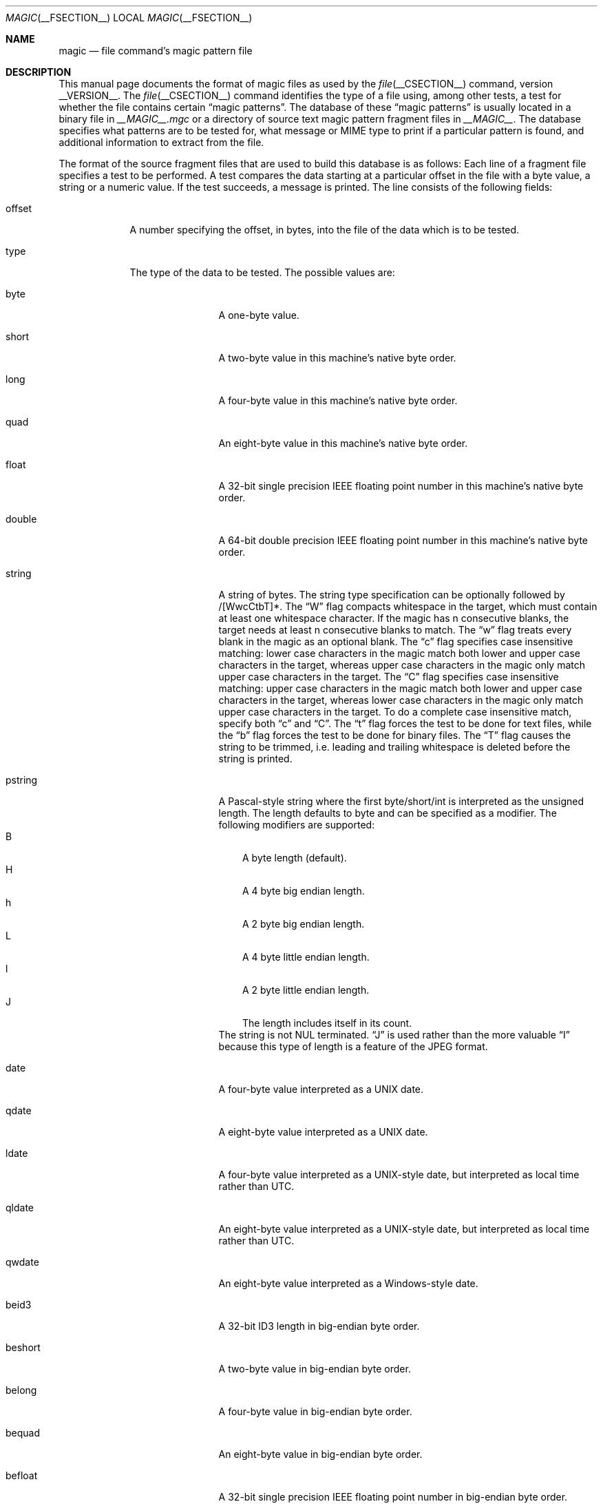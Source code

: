 .\" $File: magic.man,v 1.91 2017/02/12 15:30:08 christos Exp $
.Dd February 12, 2017
.Dt MAGIC __FSECTION__
.Os
.\" install as magic.4 on USG, magic.5 on V7, Berkeley and Linux systems.
.Sh NAME
.Nm magic
.Nd file command's magic pattern file
.Sh DESCRIPTION
This manual page documents the format of magic files as
used by the
.Xr file __CSECTION__
command, version __VERSION__.
The
.Xr file __CSECTION__
command identifies the type of a file using,
among other tests,
a test for whether the file contains certain
.Dq "magic patterns" .
The database of these
.Dq "magic patterns"
is usually located in a binary file in
.Pa __MAGIC__.mgc
or a directory of source text magic pattern fragment files in
.Pa __MAGIC__ .
The database specifies what patterns are to be tested for, what message or
MIME type to print if a particular pattern is found,
and additional information to extract from the file.
.Pp
The format of the source fragment files that are used to build this database
is as follows:
Each line of a fragment file specifies a test to be performed.
A test compares the data starting at a particular offset
in the file with a byte value, a string or a numeric value.
If the test succeeds, a message is printed.
The line consists of the following fields:
.Bl -tag -width ".Dv message"
.It Dv offset
A number specifying the offset, in bytes, into the file of the data
which is to be tested.
.It Dv type
The type of the data to be tested.
The possible values are:
.Bl -tag -width ".Dv lestring16"
.It Dv byte
A one-byte value.
.It Dv short
A two-byte value in this machine's native byte order.
.It Dv long
A four-byte value in this machine's native byte order.
.It Dv quad
An eight-byte value in this machine's native byte order.
.It Dv float
A 32-bit single precision IEEE floating point number in this machine's native byte order.
.It Dv double
A 64-bit double precision IEEE floating point number in this machine's native byte order.
.It Dv string
A string of bytes.
The string type specification can be optionally followed
by /[WwcCtbT]*.
The
.Dq W
flag compacts whitespace in the target, which must
contain at least one whitespace character.
If the magic has
.Dv n
consecutive blanks, the target needs at least
.Dv n
consecutive blanks to match.
The
.Dq w
flag treats every blank in the magic as an optional blank.
The
.Dq c
flag specifies case insensitive matching: lower case
characters in the magic match both lower and upper case characters in the
target, whereas upper case characters in the magic only match upper case
characters in the target.
The
.Dq C
flag specifies case insensitive matching: upper case
characters in the magic match both lower and upper case characters in the
target, whereas lower case characters in the magic only match upper case
characters in the target.
To do a complete case insensitive match, specify both
.Dq c
and
.Dq C .
The
.Dq t
flag forces the test to be done for text files, while the
.Dq b
flag forces the test to be done for binary files.
The
.Dq T
flag causes the string to be trimmed, i.e. leading and trailing whitespace
is deleted before the string is printed.
.It Dv pstring
A Pascal-style string where the first byte/short/int is interpreted as the
unsigned length.
The length defaults to byte and can be specified as a modifier.
The following modifiers are supported:
.Bl -tag -compact -width B
.It B
A byte length (default).
.It H
A 4 byte big endian length.
.It h
A 2 byte big endian length.
.It L
A 4 byte little endian length.
.It l
A 2 byte little endian length.
.It J
The length includes itself in its count.
.El
The string is not NUL terminated.
.Dq J
is used rather than the more
valuable
.Dq I
because this type of length is a feature of the JPEG
format.
.It Dv date
A four-byte value interpreted as a UNIX date.
.It Dv qdate
A eight-byte value interpreted as a UNIX date.
.It Dv ldate
A four-byte value interpreted as a UNIX-style date, but interpreted as
local time rather than UTC.
.It Dv qldate
An eight-byte value interpreted as a UNIX-style date, but interpreted as
local time rather than UTC.
.It Dv qwdate
An eight-byte value interpreted as a Windows-style date.
.It Dv beid3
A 32-bit ID3 length in big-endian byte order.
.It Dv beshort
A two-byte value in big-endian byte order.
.It Dv belong
A four-byte value in big-endian byte order.
.It Dv bequad
An eight-byte value in big-endian byte order.
.It Dv befloat
A 32-bit single precision IEEE floating point number in big-endian byte order.
.It Dv bedouble
A 64-bit double precision IEEE floating point number in big-endian byte order.
.It Dv bedate
A four-byte value in big-endian byte order,
interpreted as a Unix date.
.It Dv beqdate
An eight-byte value in big-endian byte order,
interpreted as a Unix date.
.It Dv beldate
A four-byte value in big-endian byte order,
interpreted as a UNIX-style date, but interpreted as local time rather
than UTC.
.It Dv beqldate
An eight-byte value in big-endian byte order,
interpreted as a UNIX-style date, but interpreted as local time rather
than UTC.
.It Dv beqwdate
An eight-byte value in big-endian byte order,
interpreted as a Windows-style date.
.It Dv bestring16
A two-byte unicode (UCS16) string in big-endian byte order.
.It Dv leid3
A 32-bit ID3 length in little-endian byte order.
.It Dv leshort
A two-byte value in little-endian byte order.
.It Dv lelong
A four-byte value in little-endian byte order.
.It Dv lequad
An eight-byte value in little-endian byte order.
.It Dv lefloat
A 32-bit single precision IEEE floating point number in little-endian byte order.
.It Dv ledouble
A 64-bit double precision IEEE floating point number in little-endian byte order.
.It Dv ledate
A four-byte value in little-endian byte order,
interpreted as a UNIX date.
.It Dv leqdate
An eight-byte value in little-endian byte order,
interpreted as a UNIX date.
.It Dv leldate
A four-byte value in little-endian byte order,
interpreted as a UNIX-style date, but interpreted as local time rather
than UTC.
.It Dv leqldate
An eight-byte value in little-endian byte order,
interpreted as a UNIX-style date, but interpreted as local time rather
than UTC.
.It Dv leqwdate
An eight-byte value in little-endian byte order,
interpreted as a Windows-style date.
.It Dv lestring16
A two-byte unicode (UCS16) string in little-endian byte order.
.It Dv melong
A four-byte value in middle-endian (PDP-11) byte order.
.It Dv medate
A four-byte value in middle-endian (PDP-11) byte order,
interpreted as a UNIX date.
.It Dv meldate
A four-byte value in middle-endian (PDP-11) byte order,
interpreted as a UNIX-style date, but interpreted as local time rather
than UTC.
.It Dv indirect
Starting at the given offset, consult the magic database again.
The offset of the
.Dv indirect
magic is by default absolute in the file, but one can specify
.Dv /r
to indicate that the offset is relative from the beginning of the entry.
.It Dv name
Define a
.Dq named
magic instance that can be called from another
.Dv use
magic entry, like a subroutine call.
Named instance direct magic offsets are relative to the offset of the
previous matched entry, but indirect offsets are relative to the beginning
of the file as usual.
Named magic entries always match.
.It Dv use
Recursively call the named magic starting from the current offset.
If the name of the referenced begins with a
.Dv ^
then the endianness of the magic is switched; if the magic mentioned
.Dv leshort
for example,
it is treated as
.Dv beshort
and vice versa.
This is useful to avoid duplicating the rules for different endianness.
.It Dv regex
A regular expression match in extended POSIX regular expression syntax
(like egrep).
Regular expressions can take exponential time to process, and their
performance is hard to predict, so their use is discouraged.
When used in production environments, their performance
should be carefully checked.
The size of the string to search should also be limited by specifying
.Dv /<length> ,
to avoid performance issues scanning long files.
The type specification can also be optionally followed by
.Dv /[c][s][l] .
The
.Dq c
flag makes the match case insensitive, while the
.Dq s
flag update the offset to the start offset of the match, rather than the end.
The
.Dq l
modifier, changes the limit of length to mean number of lines instead of a
byte count.
Lines are delimited by the platforms native line delimiter.
When a line count is specified, an implicit byte count also computed assuming
each line is 80 characters long.
If neither a byte or line count is specified, the search is limited automatically
to 8KiB.
.Dv ^
and
.Dv $
match the beginning and end of individual lines, respectively,
not beginning and end of file.
.It Dv search
A literal string search starting at the given offset.
The same modifier flags can be used as for string patterns.
The search expression must contain the range in the form
.Dv /number,
that is the number of positions at which the match will be
attempted, starting from the start offset.
This is suitable for
searching larger binary expressions with variable offsets, using
.Dv \e
escapes for special characters.
The order of modifier and number is not relevant.
.It Dv default
This is intended to be used with the test
.Em x
(which is always true) and it has no type.
It matches when no other test at that continuation level has matched before.
Clearing that matched tests for a continuation level, can be done using the
.Dv clear
test.
.It Dv clear
This test is always true and clears the match flag for that continuation level.
It is intended to be used with the
.Dv default
test.
.El
.Pp
For compatibility with the Single
.Ux
Standard, the type specifiers
.Dv dC
and
.Dv d1
are equivalent to
.Dv byte ,
the type specifiers
.Dv uC
and
.Dv u1
are equivalent to
.Dv ubyte ,
the type specifiers
.Dv dS
and
.Dv d2
are equivalent to
.Dv short ,
the type specifiers
.Dv uS
and
.Dv u2
are equivalent to
.Dv ushort ,
the type specifiers
.Dv dI ,
.Dv dL ,
and
.Dv d4
are equivalent to
.Dv long ,
the type specifiers
.Dv uI ,
.Dv uL ,
and
.Dv u4
are equivalent to
.Dv ulong ,
the type specifier
.Dv d8
is equivalent to
.Dv quad ,
the type specifier
.Dv u8
is equivalent to
.Dv uquad ,
and the type specifier
.Dv s
is equivalent to
.Dv string .
In addition, the type specifier
.Dv dQ
is equivalent to
.Dv quad
and the type specifier
.Dv uQ
is equivalent to
.Dv uquad .
.Pp
Each top-level magic pattern (see below for an explanation of levels)
is classified as text or binary according to the types used.
Types
.Dq regex
and
.Dq search
are classified as text tests, unless non-printable characters are used
in the pattern.
All other tests are classified as binary.
A top-level
pattern is considered to be a test text when all its patterns are text
patterns; otherwise, it is considered to be a binary pattern.
When
matching a file, binary patterns are tried first; if no match is
found, and the file looks like text, then its encoding is determined
and the text patterns are tried.
.Pp
The numeric types may optionally be followed by
.Dv \*[Am]
and a numeric value,
to specify that the value is to be AND'ed with the
numeric value before any comparisons are done.
Prepending a
.Dv u
to the type indicates that ordered comparisons should be unsigned.
.It Dv test
The value to be compared with the value from the file.
If the type is
numeric, this value
is specified in C form; if it is a string, it is specified as a C string
with the usual escapes permitted (e.g. \en for new-line).
.Pp
Numeric values
may be preceded by a character indicating the operation to be performed.
It may be
.Dv = ,
to specify that the value from the file must equal the specified value,
.Dv \*[Lt] ,
to specify that the value from the file must be less than the specified
value,
.Dv \*[Gt] ,
to specify that the value from the file must be greater than the specified
value,
.Dv \*[Am] ,
to specify that the value from the file must have set all of the bits
that are set in the specified value,
.Dv ^ ,
to specify that the value from the file must have clear any of the bits
that are set in the specified value, or
.Dv ~ ,
the value specified after is negated before tested.
.Dv x ,
to specify that any value will match.
If the character is omitted, it is assumed to be
.Dv = .
Operators
.Dv \*[Am] ,
.Dv ^ ,
and
.Dv ~
don't work with floats and doubles.
The operator
.Dv !\&
specifies that the line matches if the test does
.Em not
succeed.
.Pp
Numeric values are specified in C form; e.g.
.Dv 13
is decimal,
.Dv 013
is octal, and
.Dv 0x13
is hexadecimal.
.Pp
Numeric operations are not performed on date types, instead the numeric
value is interpreted as an offset.
.Pp
For string values, the string from the
file must match the specified string.
The operators
.Dv = ,
.Dv \*[Lt]
and
.Dv \*[Gt]
(but not
.Dv \*[Am] )
can be applied to strings.
The length used for matching is that of the string argument
in the magic file.
This means that a line can match any non-empty string (usually used to
then print the string), with
.Em \*[Gt]\e0
(because all non-empty strings are greater than the empty string).
.Pp
Dates are treated as numerical values in the respective internal
representation.
.Pp
The special test
.Em x
always evaluates to true.
.It Dv message
The message to be printed if the comparison succeeds.
If the string contains a
.Xr printf 3
format specification, the value from the file (with any specified masking
performed) is printed using the message as the format string.
If the string begins with
.Dq \eb ,
the message printed is the remainder of the string with no whitespace
added before it: multiple matches are normally separated by a single
space.
.El
.Pp
An APPLE 4+4 character APPLE creator and type can be specified as:
.Bd -literal -offset indent
!:apple	CREATYPE
.Ed
.Pp
A MIME type is given on a separate line, which must be the next
non-blank or comment line after the magic line that identifies the
file type, and has the following format:
.Bd -literal -offset indent
!:mime	MIMETYPE
.Ed
.Pp
i.e. the literal string
.Dq !:mime
followed by the MIME type.
.Pp
An optional strength can be supplied on a separate line which refers to
the current magic description using the following format:
.Bd -literal -offset indent
!:strength OP VALUE
.Ed
.Pp
The operand
.Dv OP
can be:
.Dv + ,
.Dv - ,
.Dv * ,
or
.Dv /
and
.Dv VALUE
is a constant between 0 and 255.
This constant is applied using the specified operand
to the currently computed default magic strength.
.Pp
Some file formats contain additional information which is to be printed
along with the file type or need additional tests to determine the true
file type.
These additional tests are introduced by one or more
.Em \*[Gt]
characters preceding the offset.
The number of
.Em \*[Gt]
on the line indicates the level of the test; a line with no
.Em \*[Gt]
at the beginning is considered to be at level 0.
Tests are arranged in a tree-like hierarchy:
if the test on a line at level
.Em n
succeeds, all following tests at level
.Em n+1
are performed, and the messages printed if the tests succeed, until a line
with level
.Em n
(or less) appears.
For more complex files, one can use empty messages to get just the
"if/then" effect, in the following way:
.Bd -literal -offset indent
0      string   MZ
\*[Gt]0x18  leshort  \*[Lt]0x40   MS-DOS executable
\*[Gt]0x18  leshort  \*[Gt]0x3f   extended PC executable (e.g., MS Windows)
.Ed
.Pp
Offsets do not need to be constant, but can also be read from the file
being examined.
If the first character following the last
.Em \*[Gt]
is a
.Em \&(
then the string after the parenthesis is interpreted as an indirect offset.
That means that the number after the parenthesis is used as an offset in
the file.
The value at that offset is read, and is used again as an offset
in the file.
Indirect offsets are of the form:
.Em (( x [[.,][bislBISL]][+\-][ y ]) .
The value of
.Em x
is used as an offset in the file.
A byte, id3 length, short or long is read at that offset depending on the
.Em [bislBISLm]
type specifier.
The value is treated as signed if
.Dq ,
is specified or unsigned if
.Dq .
is specified.
The capitalized types interpret the number as a big endian
value, whereas the small letter versions interpret the number as a little
endian value;
the
.Em m
type interprets the number as a middle endian (PDP-11) value.
To that number the value of
.Em y
is added and the result is used as an offset in the file.
The default type if one is not specified is long.
.Pp
That way variable length structures can be examined:
.Bd -literal -offset indent
# MS Windows executables are also valid MS-DOS executables
0           string  MZ
\*[Gt]0x18       leshort \*[Lt]0x40   MZ executable (MS-DOS)
# skip the whole block below if it is not an extended executable
\*[Gt]0x18       leshort \*[Gt]0x3f
\*[Gt]\*[Gt](0x3c.l)  string  PE\e0\e0  PE executable (MS-Windows)
\*[Gt]\*[Gt](0x3c.l)  string  LX\e0\e0  LX executable (OS/2)
.Ed
.Pp
This strategy of examining has a drawback: you must make sure that you
eventually print something, or users may get empty output (such as when
there is neither PE\e0\e0 nor LE\e0\e0 in the above example).
.Pp
If this indirect offset cannot be used directly, simple calculations are
possible: appending
.Em [+-*/%\*[Am]|^]number
inside parentheses allows one to modify
the value read from the file before it is used as an offset:
.Bd -literal -offset indent
# MS Windows executables are also valid MS-DOS executables
0           string  MZ
# sometimes, the value at 0x18 is less that 0x40 but there's still an
# extended executable, simply appended to the file
\*[Gt]0x18       leshort \*[Lt]0x40
\*[Gt]\*[Gt](4.s*512) leshort 0x014c  COFF executable (MS-DOS, DJGPP)
\*[Gt]\*[Gt](4.s*512) leshort !0x014c MZ executable (MS-DOS)
.Ed
.Pp
Sometimes you do not know the exact offset as this depends on the length or
position (when indirection was used before) of preceding fields.
You can specify an offset relative to the end of the last up-level
field using
.Sq \*[Am]
as a prefix to the offset:
.Bd -literal -offset indent
0           string  MZ
\*[Gt]0x18       leshort \*[Gt]0x3f
\*[Gt]\*[Gt](0x3c.l)  string  PE\e0\e0    PE executable (MS-Windows)
# immediately following the PE signature is the CPU type
\*[Gt]\*[Gt]\*[Gt]\*[Am]0       leshort 0x14c     for Intel 80386
\*[Gt]\*[Gt]\*[Gt]\*[Am]0       leshort 0x184     for DEC Alpha
.Ed
.Pp
Indirect and relative offsets can be combined:
.Bd -literal -offset indent
0             string  MZ
\*[Gt]0x18         leshort \*[Lt]0x40
\*[Gt]\*[Gt](4.s*512)   leshort !0x014c MZ executable (MS-DOS)
# if it's not COFF, go back 512 bytes and add the offset taken
# from byte 2/3, which is yet another way of finding the start
# of the extended executable
\*[Gt]\*[Gt]\*[Gt]\*[Am](2.s-514) string  LE      LE executable (MS Windows VxD driver)
.Ed
.Pp
Or the other way around:
.Bd -literal -offset indent
0                 string  MZ
\*[Gt]0x18             leshort \*[Gt]0x3f
\*[Gt]\*[Gt](0x3c.l)        string  LE\e0\e0  LE executable (MS-Windows)
# at offset 0x80 (-4, since relative offsets start at the end
# of the up-level match) inside the LE header, we find the absolute
# offset to the code area, where we look for a specific signature
\*[Gt]\*[Gt]\*[Gt](\*[Am]0x7c.l+0x26) string  UPX     \eb, UPX compressed
.Ed
.Pp
Or even both!
.Bd -literal -offset indent
0                string  MZ
\*[Gt]0x18            leshort \*[Gt]0x3f
\*[Gt]\*[Gt](0x3c.l)       string  LE\e0\e0 LE executable (MS-Windows)
# at offset 0x58 inside the LE header, we find the relative offset
# to a data area where we look for a specific signature
\*[Gt]\*[Gt]\*[Gt]\*[Am](\*[Am]0x54.l-3)  string  UNACE  \eb, ACE self-extracting archive
.Ed
.Pp
If you have to deal with offset/length pairs in your file, even the
second value in a parenthesized expression can be taken from the file itself,
using another set of parentheses.
Note that this additional indirect offset is always relative to the
start of the main indirect offset.
.Bd -literal -offset indent
0                 string       MZ
\*[Gt]0x18             leshort      \*[Gt]0x3f
\*[Gt]\*[Gt](0x3c.l)        string       PE\e0\e0 PE executable (MS-Windows)
# search for the PE section called ".idata"...
\*[Gt]\*[Gt]\*[Gt]\*[Am]0xf4          search/0x140 .idata
# ...and go to the end of it, calculated from start+length;
# these are located 14 and 10 bytes after the section name
\*[Gt]\*[Gt]\*[Gt]\*[Gt](\*[Am]0xe.l+(-4)) string       PK\e3\e4 \eb, ZIP self-extracting archive
.Ed
.Pp
If you have a list of known values at a particular continuation level,
and you want to provide a switch-like default case:
.Bd -literal -offset indent
# clear that continuation level match
\*[Gt]18	clear
\*[Gt]18	lelong	1	one
\*[Gt]18	lelong	2	two
\*[Gt]18	default	x
# print default match
\*[Gt]\*[Gt]18	lelong	x	unmatched 0x%x
.Ed
.Sh SEE ALSO
.Xr file __CSECTION__
\- the command that reads this file.
.Sh BUGS
The formats
.Dv long ,
.Dv belong ,
.Dv lelong ,
.Dv melong ,
.Dv short ,
.Dv beshort ,
and
.Dv leshort
do not depend on the length of the C data types
.Dv short
and
.Dv long
on the platform, even though the Single
.Ux
Specification implies that they do.  However, as OS X Mountain Lion has
passed the Single
.Ux
Specification validation suite, and supplies a version of
.Xr file __CSECTION__
in which they do not depend on the sizes of the C data types and that is
built for a 64-bit environment in which
.Dv long
is 8 bytes rather than 4 bytes, presumably the validation suite does not
test whether, for example
.Dv long
refers to an item with the same size as the C data type
.Dv long .
There should probably be
.Dv type
names
.Dv int8 ,
.Dv uint8 ,
.Dv int16 ,
.Dv uint16 ,
.Dv int32 ,
.Dv uint32 ,
.Dv int64 ,
and
.Dv uint64 ,
and specified-byte-order variants of them,
to make it clearer that those types have specified widths.
.\"
.\" From: guy@sun.uucp (Guy Harris)
.\" Newsgroups: net.bugs.usg
.\" Subject: /etc/magic's format isn't well documented
.\" Message-ID: <2752@sun.uucp>
.\" Date: 3 Sep 85 08:19:07 GMT
.\" Organization: Sun Microsystems, Inc.
.\" Lines: 136
.\"
.\" Here's a manual page for the format accepted by the "file" made by adding
.\" the changes I posted to the S5R2 version.
.\"
.\" Modified for Ian Darwin's version of the file command.
